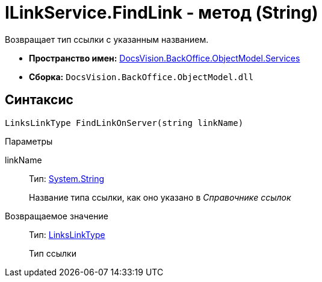= ILinkService.FindLink - метод (String)

Возвращает тип ссылки с указанным названием.

* *Пространство имен:* xref:api/DocsVision/BackOffice/ObjectModel/Services/Services_NS.adoc[DocsVision.BackOffice.ObjectModel.Services]
* *Сборка:* `DocsVision.BackOffice.ObjectModel.dll`

== Синтаксис

[source,csharp]
----
LinksLinkType FindLinkOnServer(string linkName)
----

Параметры

linkName::
Тип: http://msdn.microsoft.com/ru-ru/library/system.string.aspx[System.String]
+
Название типа ссылки, как оно указано в _Справочнике ссылок_

Возвращаемое значение::
Тип: xref:api/DocsVision/BackOffice/ObjectModel/LinksLinkType_CL.adoc[LinksLinkType]
+
Тип ссылки
